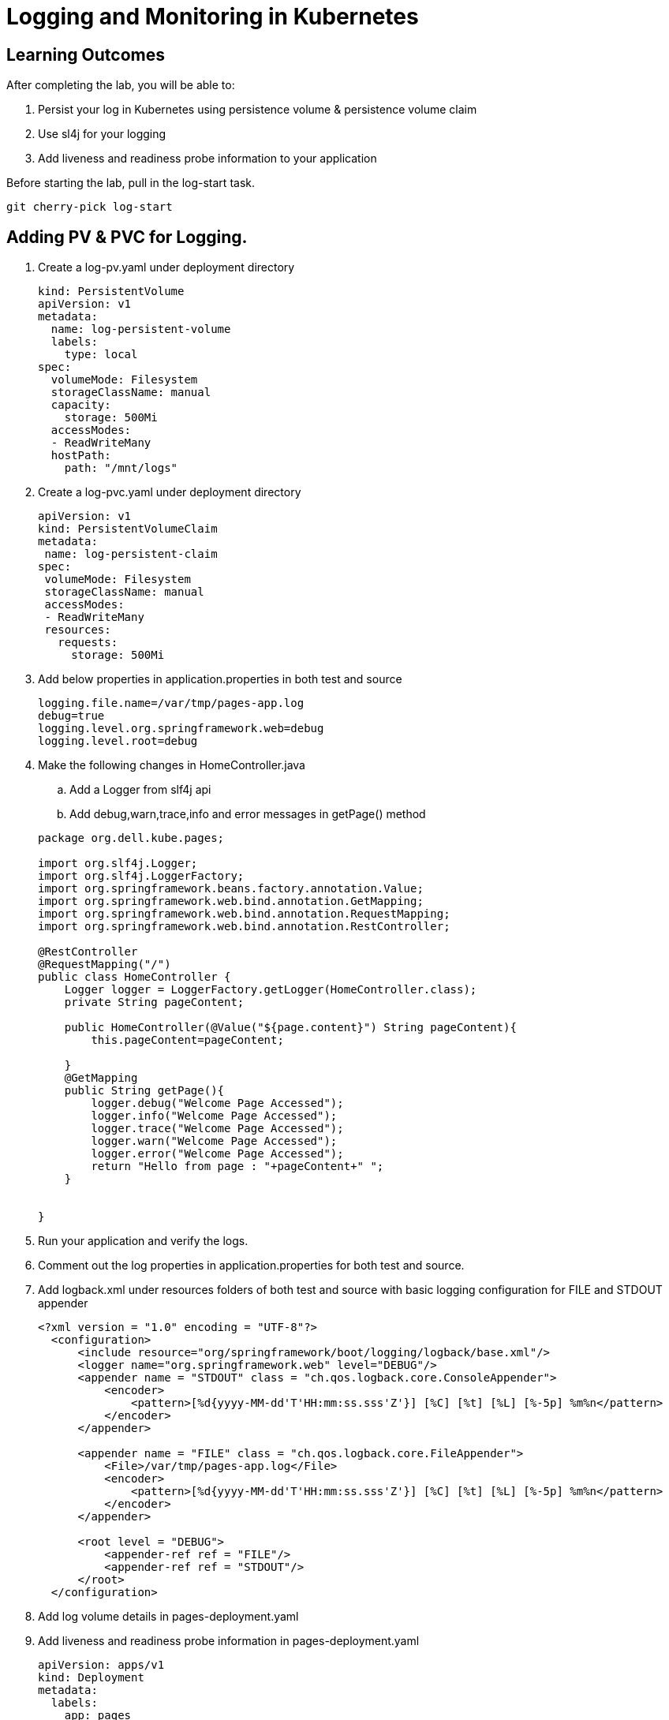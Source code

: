 = Logging and Monitoring in Kubernetes

== Learning Outcomes
After completing the lab, you will be able to:

 . Persist your log in Kubernetes using persistence volume & persistence volume claim
 . Use sl4j for your logging 
 . Add liveness and readiness probe information to your application 


 
Before starting the lab, pull in the log-start task.
   
   git cherry-pick log-start

   
== Adding PV & PVC for Logging.

.   Create a log-pv.yaml under deployment directory

+
[source,java]
---------------------------------------------------------------------
kind: PersistentVolume
apiVersion: v1
metadata:
  name: log-persistent-volume
  labels:
    type: local
spec:
  volumeMode: Filesystem
  storageClassName: manual
  capacity:
    storage: 500Mi
  accessModes:
  - ReadWriteMany
  hostPath:
    path: "/mnt/logs"
---------------------------------------------------------------------

.   Create a log-pvc.yaml under deployment directory

+
[source, java, numbered]
---------------------------------------------------------------------
apiVersion: v1
kind: PersistentVolumeClaim
metadata:
 name: log-persistent-claim
spec:
 volumeMode: Filesystem
 storageClassName: manual
 accessModes:
 - ReadWriteMany
 resources:
   requests:
     storage: 500Mi
---------------------------------------------------------------------


. Add below properties in application.properties in both test and source

+
[source, java, numbered]
---------------------------------------------------------------------
logging.file.name=/var/tmp/pages-app.log
debug=true
logging.level.org.springframework.web=debug
logging.level.root=debug
---------------------------------------------------------------------

. Make the following  changes  in HomeController.java
.. Add a Logger from slf4j api
.. Add debug,warn,trace,info and error messages in getPage() method

+ 
[source,java]
---------------------------------------------------------------------
package org.dell.kube.pages;

import org.slf4j.Logger;
import org.slf4j.LoggerFactory;
import org.springframework.beans.factory.annotation.Value;
import org.springframework.web.bind.annotation.GetMapping;
import org.springframework.web.bind.annotation.RequestMapping;
import org.springframework.web.bind.annotation.RestController;

@RestController
@RequestMapping("/")
public class HomeController {
    Logger logger = LoggerFactory.getLogger(HomeController.class);
    private String pageContent;

    public HomeController(@Value("${page.content}") String pageContent){
        this.pageContent=pageContent;

    }
    @GetMapping
    public String getPage(){
        logger.debug("Welcome Page Accessed");
        logger.info("Welcome Page Accessed");
        logger.trace("Welcome Page Accessed");
        logger.warn("Welcome Page Accessed");
        logger.error("Welcome Page Accessed");
        return "Hello from page : "+pageContent+" ";
    }


}
---------------------------------------------------------------------

. Run your application and verify the logs.
. Comment out the log properties in application.properties for both test and source.
. Add logback.xml under resources folders of both test and source with basic logging configuration for FILE and STDOUT appender

+ 
[source,java]
---------------------------------------------------------------------
<?xml version = "1.0" encoding = "UTF-8"?>
  <configuration>
      <include resource="org/springframework/boot/logging/logback/base.xml"/>
      <logger name="org.springframework.web" level="DEBUG"/>
      <appender name = "STDOUT" class = "ch.qos.logback.core.ConsoleAppender">
          <encoder>
              <pattern>[%d{yyyy-MM-dd'T'HH:mm:ss.sss'Z'}] [%C] [%t] [%L] [%-5p] %m%n</pattern>
          </encoder>
      </appender>
  
      <appender name = "FILE" class = "ch.qos.logback.core.FileAppender">
          <File>/var/tmp/pages-app.log</File>
          <encoder>
              <pattern>[%d{yyyy-MM-dd'T'HH:mm:ss.sss'Z'}] [%C] [%t] [%L] [%-5p] %m%n</pattern>
          </encoder>
      </appender>
  
      <root level = "DEBUG">
          <appender-ref ref = "FILE"/>
          <appender-ref ref = "STDOUT"/>
      </root>
  </configuration>

---------------------------------------------------------------------


. Add log volume details in pages-deployment.yaml

. Add liveness and readiness probe information in pages-deployment.yaml

+

[source,java]
---------------------------------------------------------------------
apiVersion: apps/v1
kind: Deployment
metadata:
  labels:
    app: pages
    servicefor: pages
  name: pages
spec:
  replicas: 1
  selector:
    matchLabels:
      app: pages
      servicefor: pages
  strategy: {}
  template:
    metadata:
      labels:
        app: pages
        servicefor: pages
    spec:
      volumes:
      - name: log-volume
        persistentVolumeClaim:
          claimName: log-persistent-claim
      containers:
      - image: yourreponame/pages:logging
        imagePullPolicy: Always
        name: pages
        ports:
          - containerPort: 8080
        env:
        - name: PAGE_CONTENT
          valueFrom:
              configMapKeyRef:
                name: pages-config-map
                key: PAGE_CONTENT
        volumeMounts:
        - name: log-volume
          mountPath: "/var/tmp/"
        readinessProbe:
          tcpSocket:
           port: 8080
          initialDelaySeconds: 150
        livenessProbe:
          httpGet:
            path: /actuator/health
            port: 8080
          initialDelaySeconds: 150
        resources: {}
status: {}
---------------------------------------------------------------------

. Build the application 
+

[source,java]
---------------------------------------------------------------------
./gradlew clean build
---------------------------------------------------------------------

. Docker build and push the application with tag logging
. Change the tag to logging in pages-deployment.yaml
. Use the following commands to deploy the application in kubernetes

+

[source,java]
---------------------------------------------------------------------
kubectl apply -f deployment/log-pv.yaml
kubectl apply -f deployment/log-pvc.yaml
kubectl apply -f deployment/pages-config.yaml
kubectl apply -f deployment/pages-service.yaml
kubectl apply -f deployment/pages-deployment.yaml
---------------------------------------------------------------------

. Change the value of tags in pipeline.yaml to logging
. Put below instructions in pipeline.yaml to create pv and pvc, just above the statement "kubectl apply -f deployment/pages-config.yaml"
+

[source,java]
---------------------------------------------------------------------
kubectl apply -f deployment/log-pv.yaml
kubectl apply -f deployment/log-pvc.yaml
---------------------------------------------------------------------

. The application would be ready after 150 seconds as the readiness probe would start after 150 seconds
. Keep on checking the status of the pod which is part of the pages deployment
. After sometime though the status might be Running, it might be showing Not Ready



. Access your application 
+

[source,java]
---------------------------------------------------------------------

---------------------------------------------------------------------